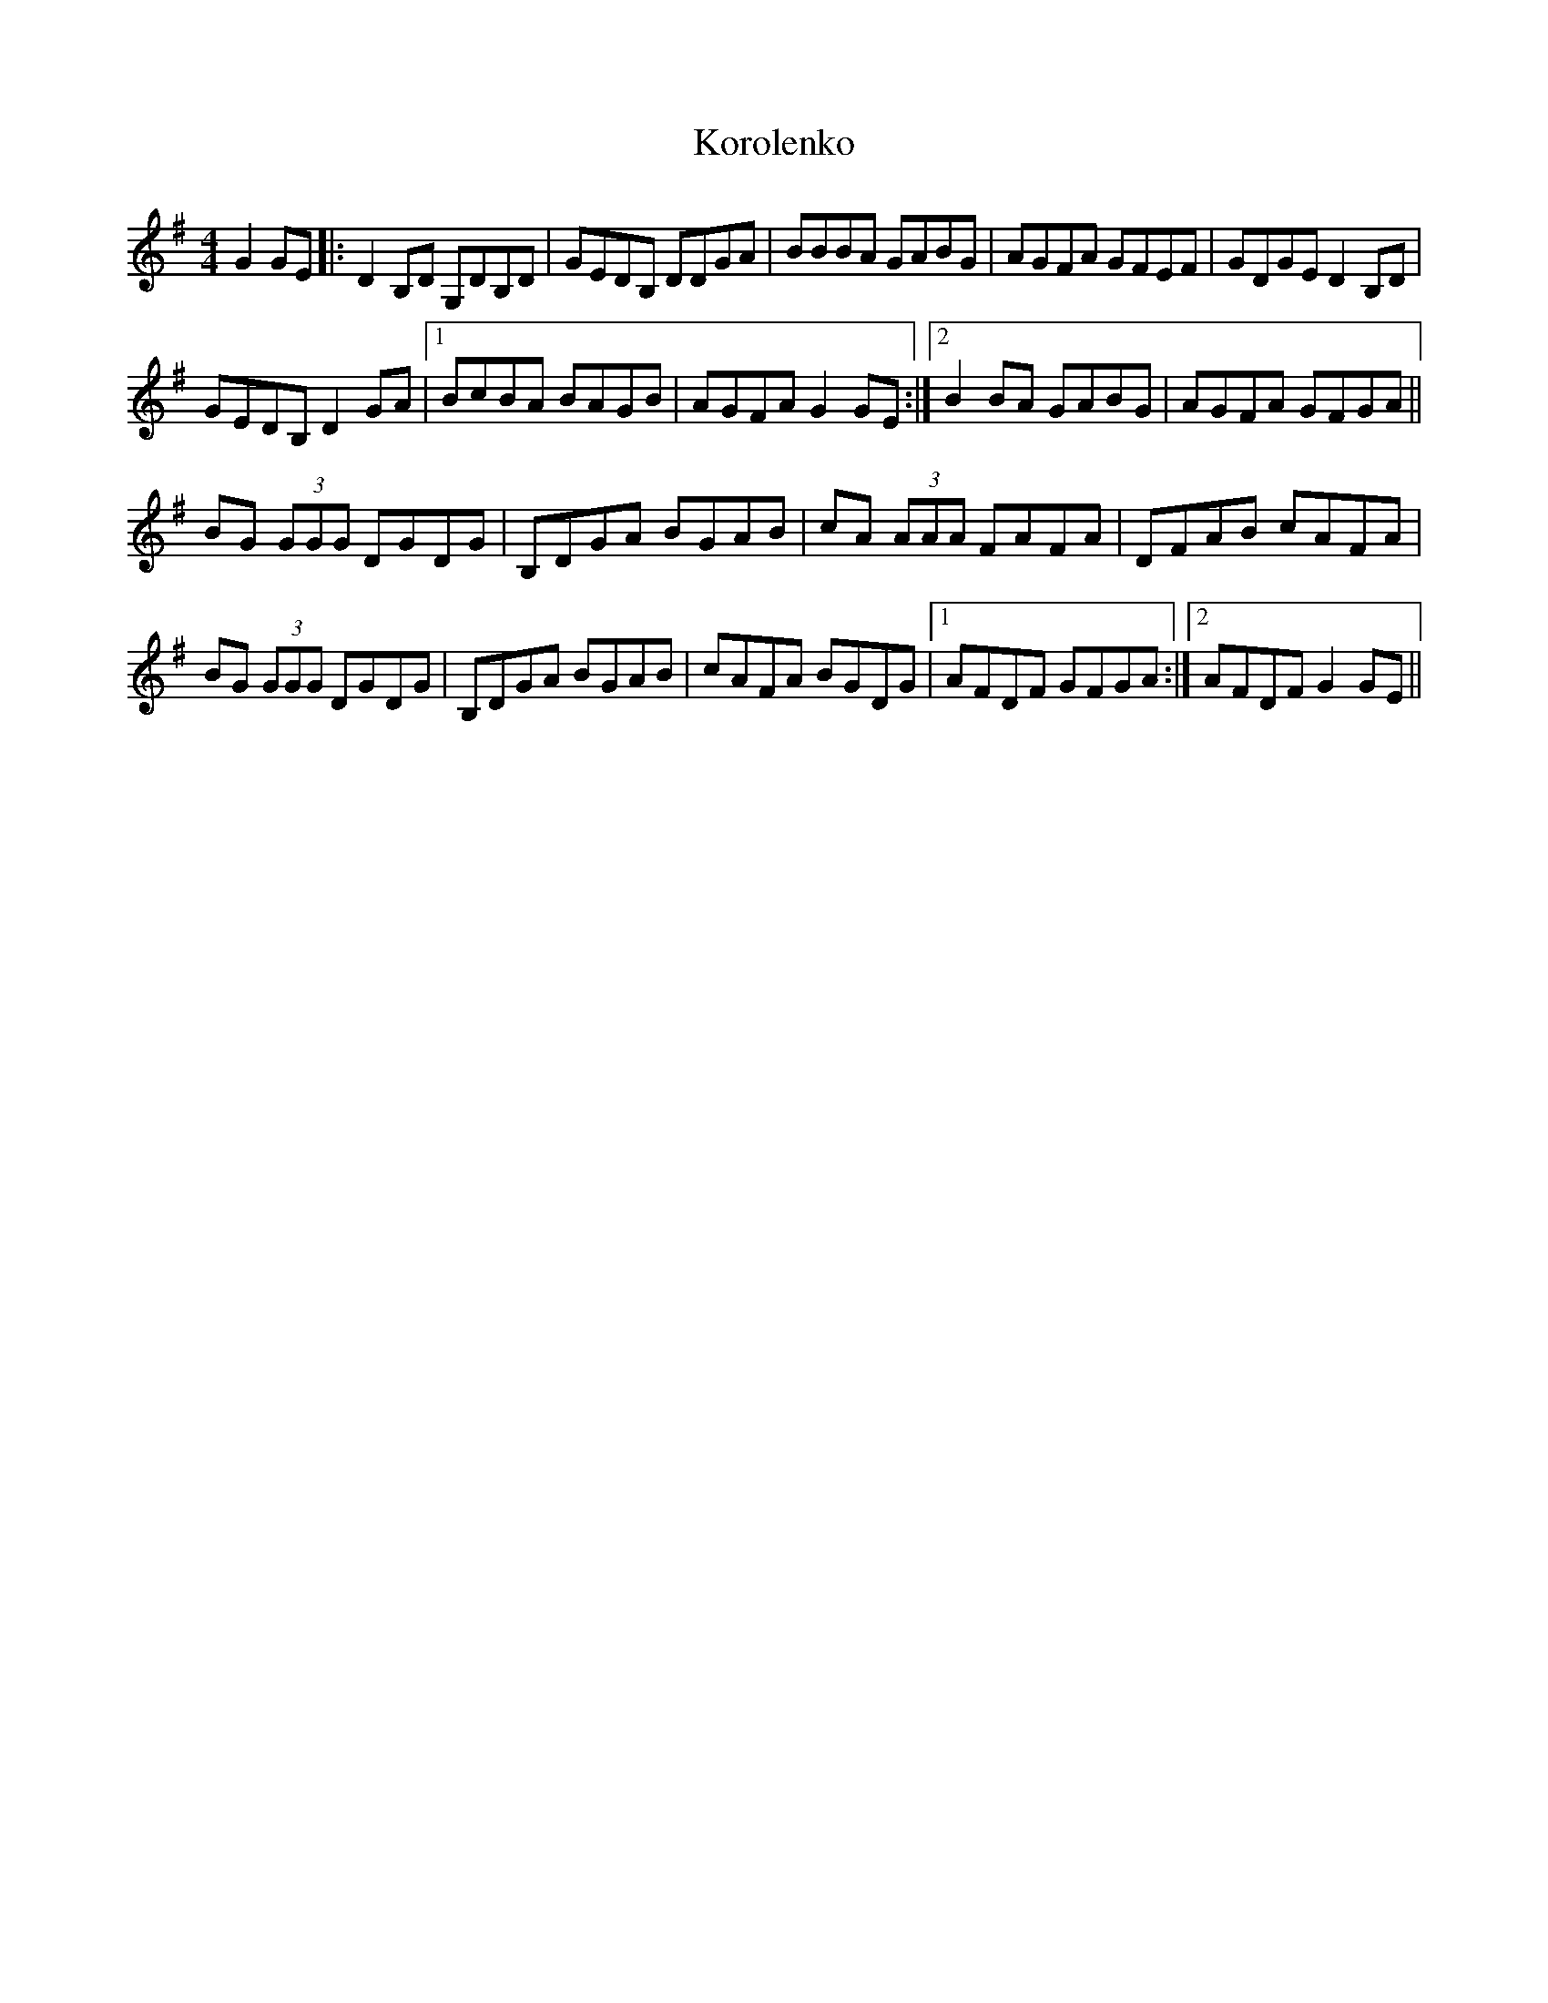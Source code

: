 X: 22121
T: Korolenko
R: reel
M: 4/4
K: Gmajor
G2GE|:D2B,D G,DB,D|GEDB, DDGA|BBBA GABG|AGFA GFEF|GDGE D2B,D|
GEDB, D2GA|1 BcBA BAGB|AGFA G2 GE:|2 B2BA GABG|AGFA GFGA||
BG (3GGG DGDG|B,DGA BGAB|cA (3AAA FAFA|DFAB cAFA|
BG (3GGG DGDG|B,DGA BGAB|cAFA BGDG|1 AFDF GFGA:|2 AFDF G2GE||


